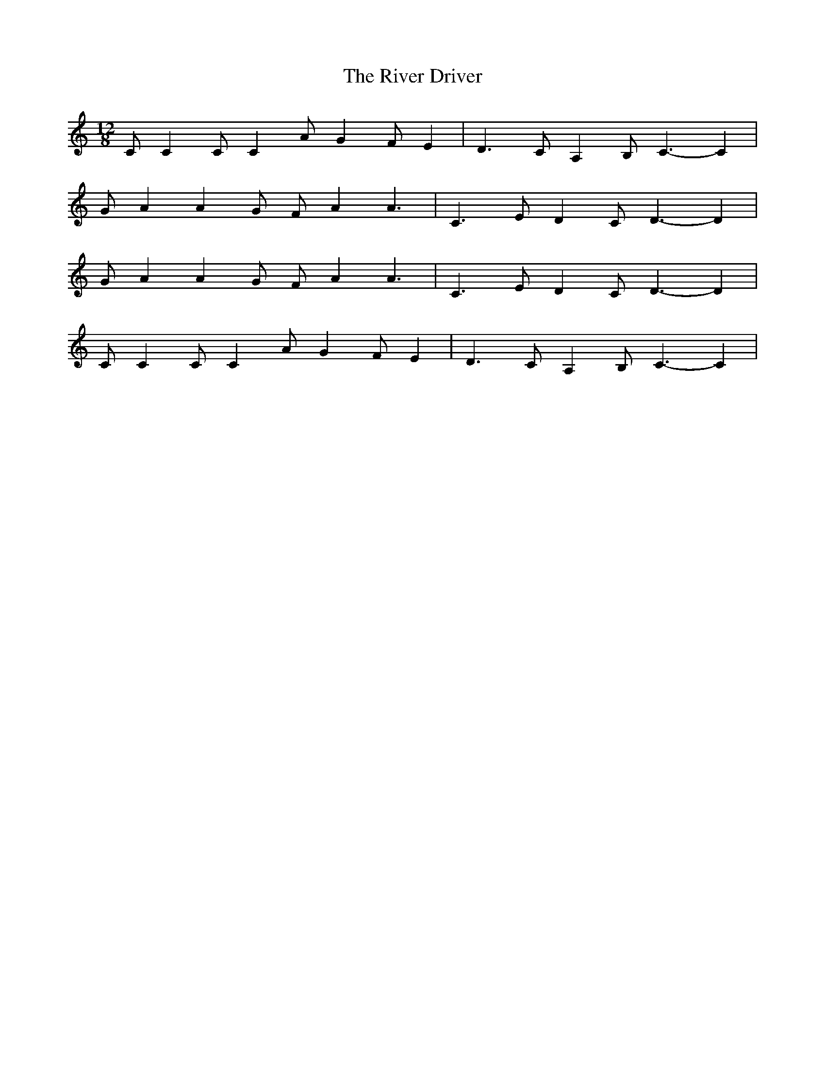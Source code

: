 X: 1
T: River Driver, The
Z: Zazzaliss
S: https://thesession.org/tunes/5520#setting5520
R: slide
M: 12/8
L: 1/8
K: Cmaj
CC2 CC2 AG2 FE2|D3 CA,2 B,C3-C2|
GA2 A2G FA2 A3|C3 ED2 CD3-D2|
GA2 A2G FA2 A3|C3 ED2 CD3-D2|
CC2 CC2 AG2 FE2|D3 CA,2 B,C3-C2|
